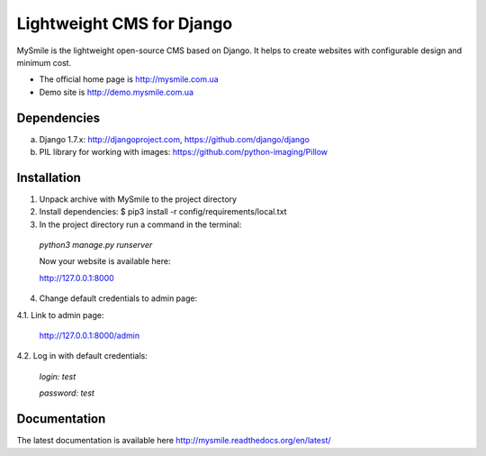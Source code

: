 ===========================
Lightweight CMS for Django
===========================

.. image:: https://badge.fury.io/py/mysmile.svg
    :target: http://badge.fury.io/py/mysmile
.. image:: https://travis-ci.org/MySmile/mysmile.svg?branch=dev
    :target: https://travis-ci.org/MySmile/mysmile   
.. image:: https://coveralls.io/repos/MySmile/mysmile/badge.svg?branch=dev
    :target: https://coveralls.io/r/MySmile/mysmile?branch=dev     

MySmile is the lightweight open-source CMS based on Django. It helps to create websites with configurable design and minimum cost. 

* The official home page is `<http://mysmile.com.ua>`_
* Demo site is `<http://demo.mysmile.com.ua>`_

Dependencies
============
a) Django 1.7.x: http://djangoproject.com, https://github.com/django/django
b) PIL library for working with images: https://github.com/python-imaging/Pillow


Installation
============

1. Unpack archive with MySmile to the project directory

2. Install dependencies: $ pip3 install -r config/requirements/local.txt

3. In the project directory run a command in the terminal: 
    
  `python3 manage.py runserver`
    
  Now your website is available here:
	
  `<http://127.0.0.1:8000>`_ 

4. Change default credentials to admin page:

4.1. Link to admin page:
      
  `<http://127.0.0.1:8000/admin>`_
      
4.2. Log in with default credentials:
  
  `login: test` 
  
  `password: test`

Documentation
=============
The latest documentation is available here `<http://mysmile.readthedocs.org/en/latest/>`_
